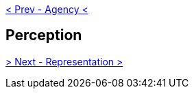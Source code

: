 ifdef::env-github,backend-html5[]
link:06-Agency.adoc[< Prev - Agency <]
endif::[]

## Perception

ifdef::env-github,backend-html5[]
link:08-Representation.adoc[> Next - Representation >]
endif::[]
